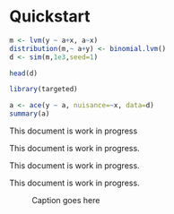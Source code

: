 #+PROPERTY: header-args:python :session :results value
#+PROPERTY: header-args:julia :session *julia*
#+PROPERTY: header-args:R :session *R* :cache no :width 550 :height 450
#+PROPERTY: header-args:R+ :colnames yes :rownames no :hlines yes
#+PROPERTY: header-args :eval never-export :exports both :results output :tangle yes :comments yes
#+OPTIONS:  author:nil

* Quickstart
  :PROPERTIES:
  :UNNUMBERED: t
  :END:


#+BEGIN_SRC R
m <- lvm(y ~ a+x, a~x)
distribution(m,~ a+y) <- binomial.lvm()
d <- sim(m,1e3,seed=1)

head(d)
#+END_SRC

#+RESULTS:
:   y a          x
: 1 0 1 -0.6264538
: 2 1 0  0.1836433
: 3 1 1 -0.8356286
: 4 1 1  1.5952808
: 5 0 1  0.3295078
: 6 1 0 -0.8204684


#+BEGIN_SRC R
library(targeted)

a <- ace(y ~ a, nuisance=~x, data=d)
summary(a)
#+END_SRC

#+RESULTS:
#+begin_example

Augmented Inverse Probability Weighting estimator
  Response y (Outcome model: logistic regression):
	 y ~ x
  Exposure a (Propensity model: logistic regression):
	 a ~ x

                  Estimate Std.Err    2.5%   97.5%    P-value
 a=0               0.48506 0.02626  0.4336  0.5365  3.458e-76
 a=1               0.67794 0.02225  0.6343  0.7215 6.005e-204
Outcome model:
 (Intercept)       0.44427 0.07306  0.3011  0.5875  1.196e-09
 x                 1.06929 0.08537  0.9020  1.2366  5.408e-36
Propensity model:
 (Intercept)       0.06214 0.09258 -0.1193  0.2436  5.021e-01
 x                -0.92905 0.15311 -1.2291 -0.6289  1.297e-09

Average Causal Effect (constrast: 'a=0' vs. 'a=1'):

   Estimate Std.Err    2.5%   97.5%   P-value
RR   0.7155 0.04356  0.6301  0.8009 1.259e-60
OR   0.4475 0.06268  0.3246  0.5703 9.383e-13
RD  -0.1929 0.03295 -0.2575 -0.1283 4.791e-09
#+end_example

#+BEGIN_note
This document is work in progress
#+END_note

#+BEGIN_important
This document is work in progress.
#+END_important

#+BEGIN_tip
This document is work in progress.
#+END_tip

#+BEGIN_warning
This document is work in progress.
#+END_warning

#+NAME:  testfig
#+BEGIN_SRC R :exports results :results output graphics :file testfig.png
plot(1:10, pch=16)
#+END_SRC

#+RESULTS: testfig

#+CAPTION: Caption goes here
#+ATTR_LATEX: :width 10cm :options :center t
#+RESULTS:
[[file:testfig.png]]
